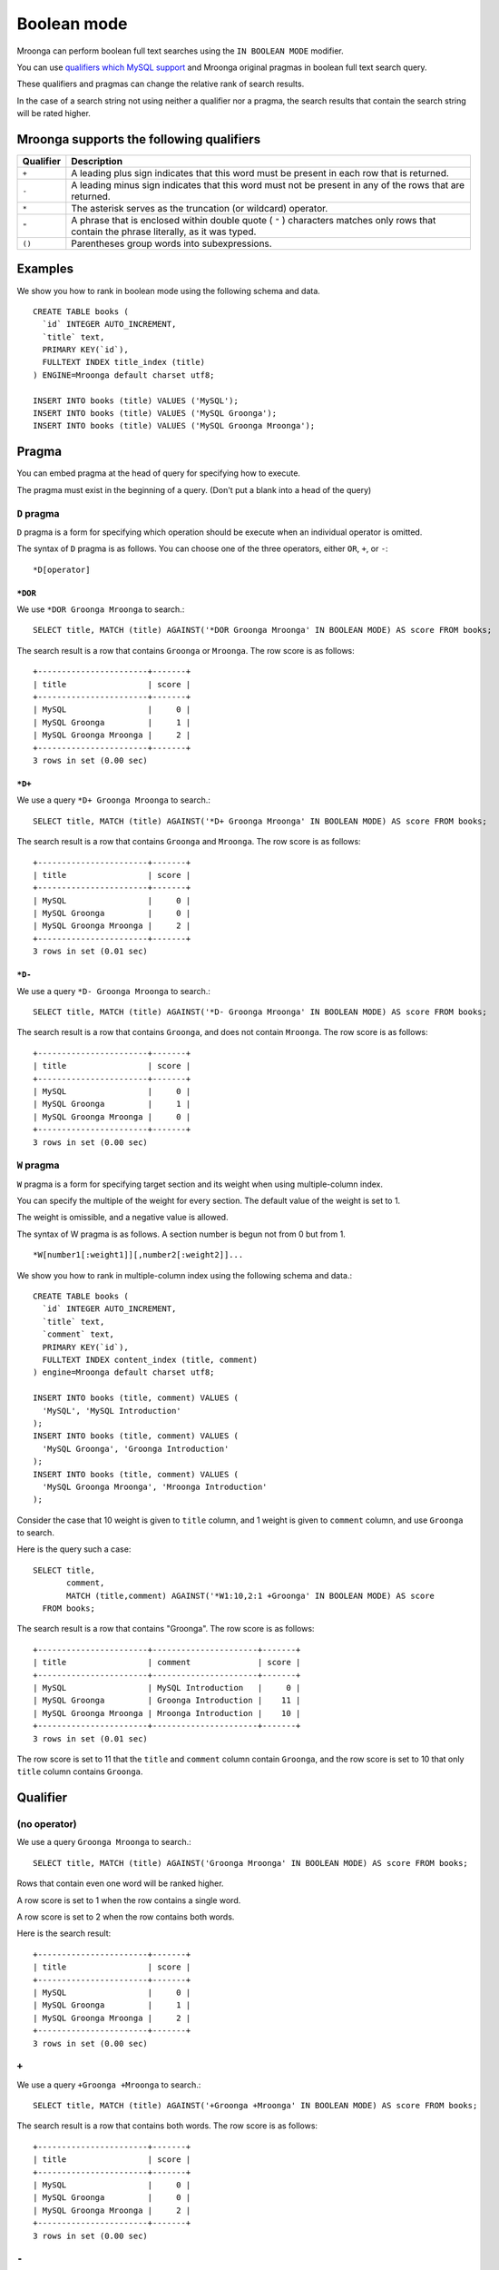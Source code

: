Boolean mode
============

Mroonga can perform boolean full text searches using the ``IN BOOLEAN
MODE`` modifier.

You can use `qualifiers which MySQL support
<https://dev.mysql.com/doc/refman/5.6/en/fulltext-boolean.html>`_ and
Mroonga original pragmas in boolean full text search query.

These qualifiers and pragmas can change the relative rank of search results.

In the case of a search string not using neither a qualifier nor a pragma, the search results that contain the search string will be rated higher.

Mroonga supports the following qualifiers
-----------------------------------------

.. list-table::
  :header-rows: 1

  * - Qualifier
    - Description
  * - ``+``
    - A leading plus sign indicates that this word must be present in each row that is returned.
  * - ``-``
    - A leading minus sign indicates that this word must not be present in any of the rows that are returned.
  * - ``*``
    - The asterisk serves as the truncation (or wildcard) operator.
  * - ``"``
    - A phrase that is enclosed within double quote ( ``"`` ) characters matches only rows that contain the phrase literally, as it was typed.
  * - ``()``
    - Parentheses group words into subexpressions.

Examples
--------

We show you how to rank in boolean mode using the following schema and data. ::

  CREATE TABLE books (
    `id` INTEGER AUTO_INCREMENT,
    `title` text,
    PRIMARY KEY(`id`),
    FULLTEXT INDEX title_index (title)
  ) ENGINE=Mroonga default charset utf8;

  INSERT INTO books (title) VALUES ('MySQL');
  INSERT INTO books (title) VALUES ('MySQL Groonga');
  INSERT INTO books (title) VALUES ('MySQL Groonga Mroonga');

.. _pragma:

Pragma
------

You can embed pragma at the head of query for specifying how to execute.

The pragma must exist in the beginning of a query. (Don't put a blank into a head of the query)

.. _pragma-d:

``D`` pragma
^^^^^^^^^^^^

``D`` pragma is a form for specifying which operation should be
execute when an individual operator is omitted.

The syntax of ``D`` pragma is as follows. You can choose one of the
three operators, either ``OR``, ``+``, or ``-``::

  *D[operator]

.. _pragma-d-or:

``*DOR``
""""""""

We use ``*DOR Groonga Mroonga`` to search.::

  SELECT title, MATCH (title) AGAINST('*DOR Groonga Mroonga' IN BOOLEAN MODE) AS score FROM books;

The search result is a row that contains ``Groonga`` or ``Mroonga``. The row score is as follows::

  +-----------------------+-------+
  | title                 | score |
  +-----------------------+-------+
  | MySQL                 |     0 |
  | MySQL Groonga         |     1 |
  | MySQL Groonga Mroonga |     2 |
  +-----------------------+-------+
  3 rows in set (0.00 sec)

.. _pragma-d-plus:

``*D+``
"""""""

We use a query ``*D+ Groonga Mroonga`` to search.::

  SELECT title, MATCH (title) AGAINST('*D+ Groonga Mroonga' IN BOOLEAN MODE) AS score FROM books;

The search result is a row that contains ``Groonga`` and ``Mroonga``. The row score is as follows::

  +-----------------------+-------+
  | title                 | score |
  +-----------------------+-------+
  | MySQL                 |     0 |
  | MySQL Groonga         |     0 |
  | MySQL Groonga Mroonga |     2 |
  +-----------------------+-------+
  3 rows in set (0.01 sec)

.. _pragma-d-minus:

``*D-``
"""""""

We use a query ``*D- Groonga Mroonga`` to search.::

  SELECT title, MATCH (title) AGAINST('*D- Groonga Mroonga' IN BOOLEAN MODE) AS score FROM books;


The search result is a row that contains ``Groonga``, and does not contain ``Mroonga``. The row score is as follows::

  +-----------------------+-------+
  | title                 | score |
  +-----------------------+-------+
  | MySQL                 |     0 |
  | MySQL Groonga         |     1 |
  | MySQL Groonga Mroonga |     0 |
  +-----------------------+-------+
  3 rows in set (0.00 sec)

.. _pragma-w:

``W`` pragma
^^^^^^^^^^^^

``W`` pragma is a form for specifying target section and its weight
when using multiple-column index.

You can specify the multiple of the weight for every section. The
default value of the weight is set to 1.

The weight is omissible, and a negative value is allowed.

The syntax of W pragma is as follows. A section number is begun not from 0 but from 1. ::

  *W[number1[:weight1]][,number2[:weight2]]...

We show you how to rank in multiple-column index using the following schema and data.::

  CREATE TABLE books (
    `id` INTEGER AUTO_INCREMENT,
    `title` text,
    `comment` text,
    PRIMARY KEY(`id`),
    FULLTEXT INDEX content_index (title, comment)
  ) engine=Mroonga default charset utf8;

  INSERT INTO books (title, comment) VALUES (
    'MySQL', 'MySQL Introduction'
  );
  INSERT INTO books (title, comment) VALUES (
    'MySQL Groonga', 'Groonga Introduction'
  );
  INSERT INTO books (title, comment) VALUES (
    'MySQL Groonga Mroonga', 'Mroonga Introduction'
  );

Consider the case that 10 weight is given to ``title`` column, and 1 weight is given to ``comment`` column, and use ``Groonga`` to search.

Here is the query such a case::

  SELECT title,
         comment,
         MATCH (title,comment) AGAINST('*W1:10,2:1 +Groonga' IN BOOLEAN MODE) AS score
    FROM books;

The search result is a row that contains "Groonga". The row score is as follows::

  +-----------------------+----------------------+-------+
  | title                 | comment              | score |
  +-----------------------+----------------------+-------+
  | MySQL                 | MySQL Introduction   |     0 |
  | MySQL Groonga         | Groonga Introduction |    11 |
  | MySQL Groonga Mroonga | Mroonga Introduction |    10 |
  +-----------------------+----------------------+-------+
  3 rows in set (0.01 sec)

The row score is set to 11 that the ``title`` and ``comment`` column contain ``Groonga``, and the row score is set to 10 that only ``title`` column contains ``Groonga``.

.. _qualifier:

Qualifier
---------

.. _qualifier-none:

(no operator)
^^^^^^^^^^^^^

We use a query ``Groonga Mroonga`` to search.::

  SELECT title, MATCH (title) AGAINST('Groonga Mroonga' IN BOOLEAN MODE) AS score FROM books;

Rows that contain even one word will be ranked higher.

A row score is set to 1 when the row contains a single word.

A row score is set to 2 when the row contains both words.

Here is the search result::

  +-----------------------+-------+
  | title                 | score |
  +-----------------------+-------+
  | MySQL                 |     0 |
  | MySQL Groonga         |     1 |
  | MySQL Groonga Mroonga |     2 |
  +-----------------------+-------+
  3 rows in set (0.00 sec)

.. _qualifier-plus:

``+``
^^^^^

We use a query ``+Groonga +Mroonga`` to search.::

  SELECT title, MATCH (title) AGAINST('+Groonga +Mroonga' IN BOOLEAN MODE) AS score FROM books;

The search result is a row that contains both words. The row score is as follows::

  +-----------------------+-------+
  | title                 | score |
  +-----------------------+-------+
  | MySQL                 |     0 |
  | MySQL Groonga         |     0 |
  | MySQL Groonga Mroonga |     2 |
  +-----------------------+-------+
  3 rows in set (0.00 sec)

.. _qualifier-minus:

``-``
^^^^^

We use a query ``-Groonga -Mroonga`` to search.::

  SELECT title, MATCH (title) AGAINST('-Groonga -Mroonga' IN BOOLEAN MODE) AS score FROM books;

The search result is a row that does not contain both words. The row score is as follows::

  +-----------------------+-------+
  | title                 | score |
  +-----------------------+-------+
  | MySQL                 |     1 |
  | MySQL Groonga         |     0 |
  | MySQL Groonga Mroonga |     0 |
  +-----------------------+-------+
  3 rows in set (0.01 sec)

.. _qualifier-star:

``*``
^^^^^

We use a query ``M*`` to search.::

  SELECT title, MATCH (title) AGAINST('M*' IN BOOLEAN MODE) AS score FROM books;

The search result is a row that contains ``MySQL`` or ``Mroonga``. The row score is as follows::

  +-----------------------+-------+
  | title                 | score |
  +-----------------------+-------+
  | MySQL                 |     1 |
  | MySQL Groonga         |     1 |
  | MySQL Groonga Mroonga |     2 |
  +-----------------------+-------+
  3 rows in set (0.01 sec)


.. _qualifier-double-quote:

``"``
^^^^^

We use a query ``"Groonga Mroonga"`` to search.::

  SELECT title, MATCH (title) AGAINST('"Groonga Mroonga"' IN BOOLEAN MODE) AS score FROM books;

The search result is a row that contains a phrase that matches ``Groonga Mroonga``. The row score is as follows::

  +-----------------------+-------+
  | title                 | score |
  +-----------------------+-------+
  | MySQL                 |     0 |
  | MySQL Groonga         |     0 |
  | MySQL Groonga Mroonga |     1 |
  +-----------------------+-------+
  3 rows in set (0.00 sec)

.. _qualifier-parentheses:

``()``
^^^^^^

We use a query ``+MySQL +(Groonga Mroonga)`` to search.::

  SELECT title, MATCH (title) AGAINST('+MySQL +(Groonga Mroonga)' IN BOOLEAN MODE) AS score FROM books;

The search result is a row that contains ``MySQL`` and ``Groonga``, or ``MySQL`` and ``Mroonga``, or ``MySQL`` and ``Groonga`` and ``Mroonga``.

The row score is as follows::

  +-----------------------+-------+
  | title                 | score |
  +-----------------------+-------+
  | MySQL                 |     0 |
  | MySQL Groonga         |     2 |
  | MySQL Groonga Mroonga |     3 |
  +-----------------------+-------+
  3 rows in set (0.01 sec)
